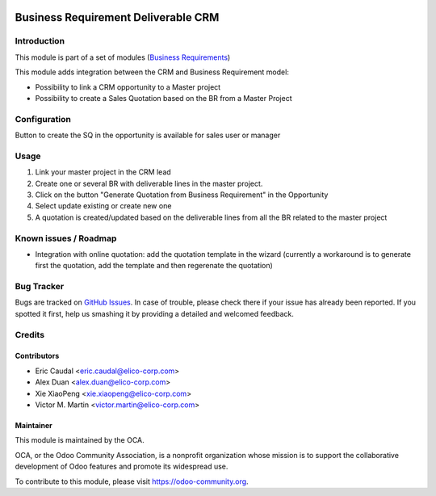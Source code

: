 .. image:: https://img.shields.io/badge/licence-AGPL--3-blue.svg
   :target: https://www.gnu.org/licenses/agpl-3.0-standalone.html
   :alt: License: AGPL-3

====================================
Business Requirement Deliverable CRM
====================================
Introduction
============

This module is part of a set of modules 
(`Business Requirements <https://github.com/OCA/business-requirement/blob/8.0/README.md>`_) 

This module adds integration between the CRM and Business Requirement model:

* Possibility to link a CRM opportunity to a Master project
* Possibility to create a Sales Quotation based on the BR from a Master Project

Configuration
=============

Button to create the SQ in the opportunity is available for sales user or manager

Usage
=====

#. Link your master project in the CRM lead
#. Create one or several BR with deliverable lines in the master project.
#. Click on the button "Generate Quotation from Business Requirement" in the
   Opportunity
#. Select update existing or create new one
#. A quotation is created/updated based on the deliverable lines from all the 
   BR related to the master project

.. image:: https://odoo-community.org/website/image/ir.attachment/5784_f2813bd/datas
   :alt: Try me on Runbot
   :target: https://runbot.odoo-community.org/runbot/222/8.0


Known issues / Roadmap
======================

* Integration with online quotation: add the quotation template in the wizard
  (currently a workaround is to generate first the quotation, add the template
  and then regerenate the quotation)

Bug Tracker
===========

Bugs are tracked on `GitHub Issues <https://github.com/OCA/business-requirement/issues>`_.
In case of trouble, please check there if your issue has already been reported.
If you spotted it first, help us smashing it by providing a detailed and welcomed feedback.

Credits
=======

Contributors
------------

* Eric Caudal <eric.caudal@elico-corp.com>
* Alex Duan <alex.duan@elico-corp.com>
* Xie XiaoPeng <xie.xiaopeng@elico-corp.com>
* Victor M. Martin <victor.martin@elico-corp.com>

Maintainer
----------

.. image:: https://odoo-community.org/logo.png
   :alt: Odoo Community Association
   :target: https://odoo-community.org

This module is maintained by the OCA.

OCA, or the Odoo Community Association, is a nonprofit organization whose
mission is to support the collaborative development of Odoo features and
promote its widespread use.

To contribute to this module, please visit https://odoo-community.org.
